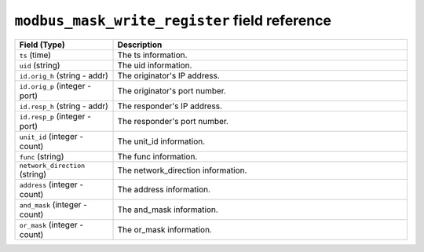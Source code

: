 ``modbus_mask_write_register`` field reference
----------------------------------------------

.. list-table::
   :header-rows: 1
   :class: longtable
   :widths: 1 3

   * - Field (Type)
     - Description

   * - ``ts`` (time)
     - The ts information.

   * - ``uid`` (string)
     - The uid information.

   * - ``id.orig_h`` (string - addr)
     - The originator's IP address.

   * - ``id.orig_p`` (integer - port)
     - The originator's port number.

   * - ``id.resp_h`` (string - addr)
     - The responder's IP address.

   * - ``id.resp_p`` (integer - port)
     - The responder's port number.

   * - ``unit_id`` (integer - count)
     - The unit_id information.

   * - ``func`` (string)
     - The func information.

   * - ``network_direction`` (string)
     - The network_direction information.

   * - ``address`` (integer - count)
     - The address information.

   * - ``and_mask`` (integer - count)
     - The and_mask information.

   * - ``or_mask`` (integer - count)
     - The or_mask information.
